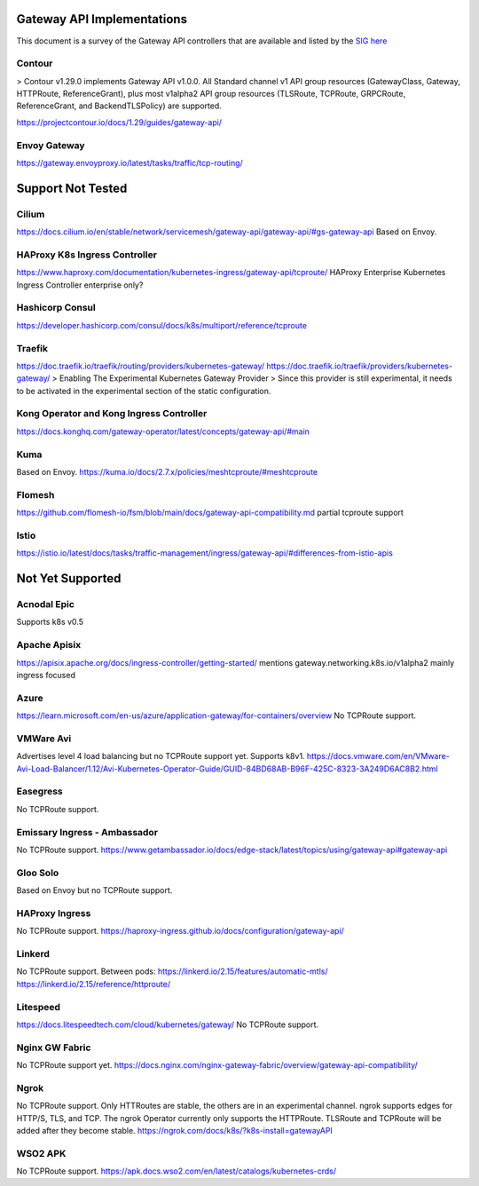 .. _controller-reviews:

#############################
 Gateway API Implementations
#############################

This document is a survey of the Gateway API controllers that are available and listed by the `SIG
here <https://gateway-api.sigs.k8s.io/implementations/#haproxy-kubernetes-ingress-controller>`_

*********
 Contour
*********

> Contour v1.29.0 implements Gateway API v1.0.0. All Standard channel v1 API group resources
(GatewayClass, Gateway, HTTPRoute, ReferenceGrant), plus most v1alpha2 API group resources
(TLSRoute, TCPRoute, GRPCRoute, ReferenceGrant, and BackendTLSPolicy) are supported.

https://projectcontour.io/docs/1.29/guides/gateway-api/

***************
 Envoy Gateway
***************

https://gateway.envoyproxy.io/latest/tasks/traffic/tcp-routing/

####################
 Support Not Tested
####################

********
 Cilium
********

https://docs.cilium.io/en/stable/network/servicemesh/gateway-api/gateway-api/#gs-gateway-api Based
on Envoy.

********************************
 HAProxy K8s Ingress Controller
********************************

https://www.haproxy.com/documentation/kubernetes-ingress/gateway-api/tcproute/ HAProxy Enterprise
Kubernetes Ingress Controller enterprise only?

******************
 Hashicorp Consul
******************

https://developer.hashicorp.com/consul/docs/k8s/multiport/reference/tcproute

*********
 Traefik
*********

https://doc.traefik.io/traefik/routing/providers/kubernetes-gateway/
https://doc.traefik.io/traefik/providers/kubernetes-gateway/ > Enabling The Experimental Kubernetes
Gateway Provider > Since this provider is still experimental, it needs to be activated in the
experimental section of the static configuration.

*******************************************
 Kong Operator and Kong Ingress Controller
*******************************************

https://docs.konghq.com/gateway-operator/latest/concepts/gateway-api/#main

******
 Kuma
******

Based on Envoy. https://kuma.io/docs/2.7.x/policies/meshtcproute/#meshtcproute

*********
 Flomesh
*********

https://github.com/flomesh-io/fsm/blob/main/docs/gateway-api-compatibility.md partial tcproute
support

*******
 Istio
*******

https://istio.io/latest/docs/tasks/traffic-management/ingress/gateway-api/#differences-from-istio-apis

###################
 Not Yet Supported
###################

**************
 Acnodal Epic
**************

Supports k8s v0.5

***************
 Apache Apisix
***************

https://apisix.apache.org/docs/ingress-controller/getting-started/ mentions
gateway.networking.k8s.io/v1alpha2 mainly ingress focused

*******
 Azure
*******

https://learn.microsoft.com/en-us/azure/application-gateway/for-containers/overview No TCPRoute
support.

************
 VMWare Avi
************

Advertises level 4 load balancing but no TCPRoute support yet. Supports k8v1.
https://docs.vmware.com/en/VMware-Avi-Load-Balancer/1.12/Avi-Kubernetes-Operator-Guide/GUID-84BD68AB-B96F-425C-8323-3A249D6AC8B2.html

***********
 Easegress
***********

No TCPRoute support.

*******************************
 Emissary Ingress - Ambassador
*******************************

No TCPRoute support.
https://www.getambassador.io/docs/edge-stack/latest/topics/using/gateway-api#gateway-api

***********
 Gloo Solo
***********

Based on Envoy but no TCPRoute support.

*****************
 HAProxy Ingress
*****************

No TCPRoute support. https://haproxy-ingress.github.io/docs/configuration/gateway-api/

*********
 Linkerd
*********

No TCPRoute support. Between pods: https://linkerd.io/2.15/features/automatic-mtls/
https://linkerd.io/2.15/reference/httproute/

***********
 Litespeed
***********

https://docs.litespeedtech.com/cloud/kubernetes/gateway/ No TCPRoute support.

*****************
 Nginx GW Fabric
*****************

No TCPRoute support yet.
https://docs.nginx.com/nginx-gateway-fabric/overview/gateway-api-compatibility/

*******
 Ngrok
*******

No TCPRoute support. Only HTTRoutes are stable, the others are in an experimental channel. ngrok
supports edges for HTTP/S, TLS, and TCP. The ngrok Operator currently only supports the HTTPRoute.
TLSRoute and TCPRoute will be added after they become stable.
https://ngrok.com/docs/k8s/?k8s-install=gatewayAPI

**********
 WSO2 APK
**********

No TCPRoute support. https://apk.docs.wso2.com/en/latest/catalogs/kubernetes-crds/
